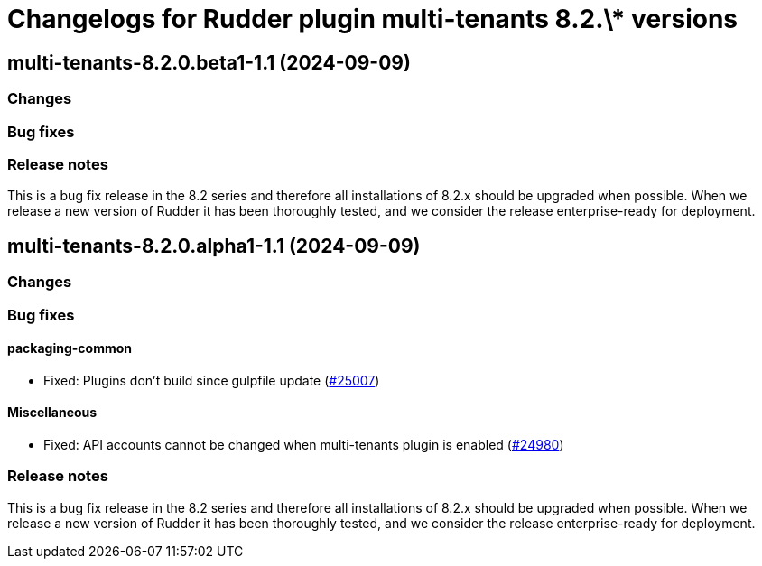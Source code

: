 = Changelogs for Rudder plugin multi-tenants 8.2.\* versions

== multi-tenants-8.2.0.beta1-1.1 (2024-09-09)

=== Changes


=== Bug fixes

=== Release notes

This is a bug fix release in the 8.2 series and therefore all installations of 8.2.x should be upgraded when possible. When we release a new version of Rudder it has been thoroughly tested, and we consider the release enterprise-ready for deployment.

== multi-tenants-8.2.0.alpha1-1.1 (2024-09-09)

=== Changes


=== Bug fixes

==== packaging-common

* Fixed: Plugins don't build since gulpfile update
    (https://issues.rudder.io/issues/25007[#25007])

==== Miscellaneous

* Fixed: API accounts cannot be changed when multi-tenants plugin is enabled
    (https://issues.rudder.io/issues/24980[#24980])

=== Release notes

This is a bug fix release in the 8.2 series and therefore all installations of 8.2.x should be upgraded when possible. When we release a new version of Rudder it has been thoroughly tested, and we consider the release enterprise-ready for deployment.

